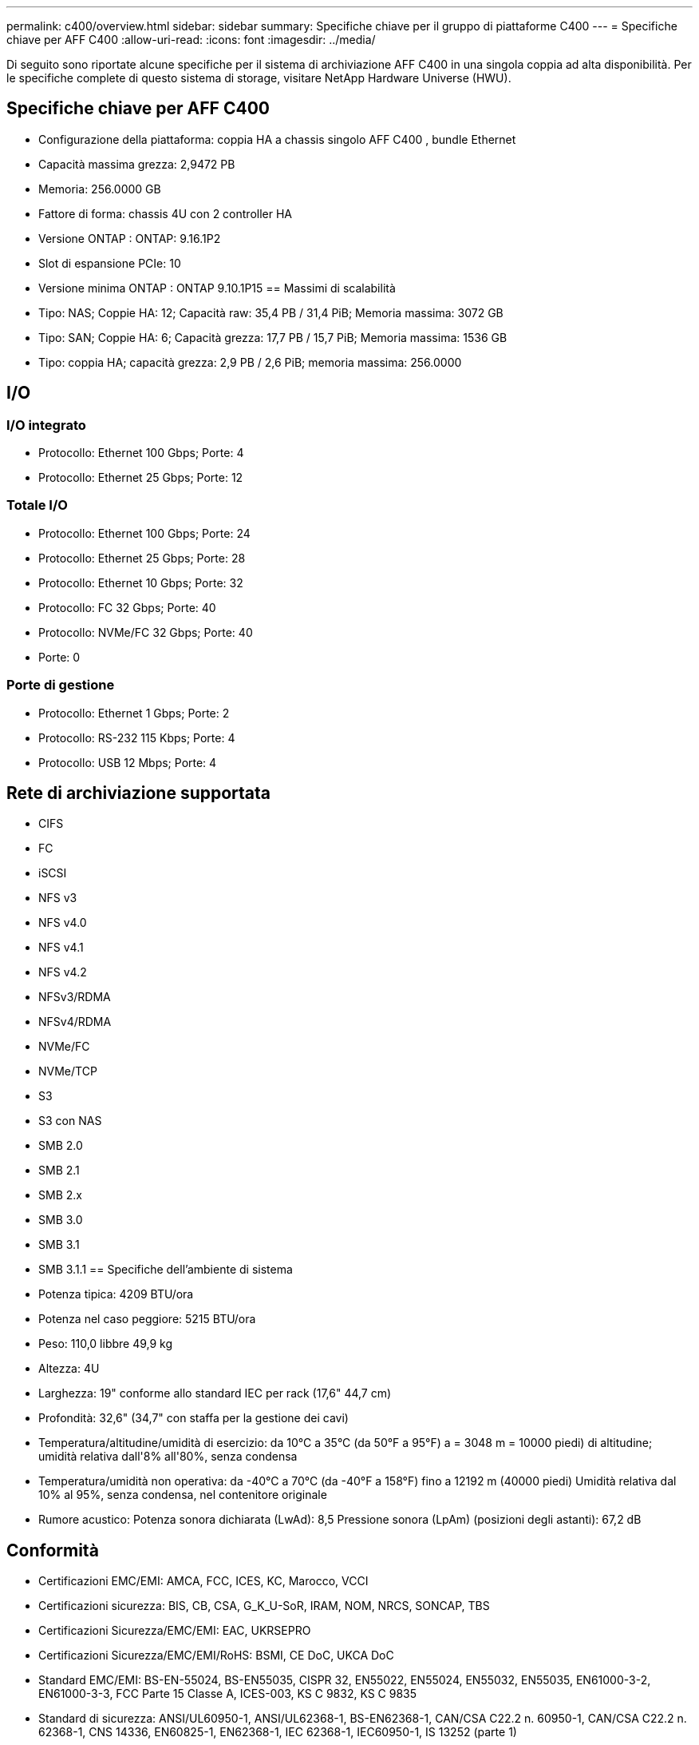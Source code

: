 ---
permalink: c400/overview.html 
sidebar: sidebar 
summary: Specifiche chiave per il gruppo di piattaforme C400 
---
= Specifiche chiave per AFF C400
:allow-uri-read: 
:icons: font
:imagesdir: ../media/


[role="lead"]
Di seguito sono riportate alcune specifiche per il sistema di archiviazione AFF C400 in una singola coppia ad alta disponibilità.  Per le specifiche complete di questo sistema di storage, visitare NetApp Hardware Universe (HWU).



== Specifiche chiave per AFF C400

* Configurazione della piattaforma: coppia HA a chassis singolo AFF C400 , bundle Ethernet
* Capacità massima grezza: 2,9472 PB
* Memoria: 256.0000 GB
* Fattore di forma: chassis 4U con 2 controller HA
* Versione ONTAP : ONTAP: 9.16.1P2
* Slot di espansione PCIe: 10
* Versione minima ONTAP : ONTAP 9.10.1P15 == Massimi di scalabilità
* Tipo: NAS; Coppie HA: 12; Capacità raw: 35,4 PB / 31,4 PiB; Memoria massima: 3072 GB
* Tipo: SAN; Coppie HA: 6; Capacità grezza: 17,7 PB / 15,7 PiB; Memoria massima: 1536 GB
* Tipo: coppia HA; capacità grezza: 2,9 PB / 2,6 PiB; memoria massima: 256.0000




== I/O



=== I/O integrato

* Protocollo: Ethernet 100 Gbps; Porte: 4
* Protocollo: Ethernet 25 Gbps; Porte: 12




=== Totale I/O

* Protocollo: Ethernet 100 Gbps; Porte: 24
* Protocollo: Ethernet 25 Gbps; Porte: 28
* Protocollo: Ethernet 10 Gbps; Porte: 32
* Protocollo: FC 32 Gbps; Porte: 40
* Protocollo: NVMe/FC 32 Gbps; Porte: 40
* Porte: 0




=== Porte di gestione

* Protocollo: Ethernet 1 Gbps; Porte: 2
* Protocollo: RS-232 115 Kbps; Porte: 4
* Protocollo: USB 12 Mbps; Porte: 4




== Rete di archiviazione supportata

* CIFS
* FC
* iSCSI
* NFS v3
* NFS v4.0
* NFS v4.1
* NFS v4.2
* NFSv3/RDMA
* NFSv4/RDMA
* NVMe/FC
* NVMe/TCP
* S3
* S3 con NAS
* SMB 2.0
* SMB 2.1
* SMB 2.x
* SMB 3.0
* SMB 3.1
* SMB 3.1.1 == Specifiche dell'ambiente di sistema
* Potenza tipica: 4209 BTU/ora
* Potenza nel caso peggiore: 5215 BTU/ora
* Peso: 110,0 libbre 49,9 kg
* Altezza: 4U
* Larghezza: 19" conforme allo standard IEC per rack (17,6" 44,7 cm)
* Profondità: 32,6" (34,7" con staffa per la gestione dei cavi)
* Temperatura/altitudine/umidità di esercizio: da 10°C a 35°C (da 50°F a 95°F) a = 3048 m = 10000 piedi) di altitudine; umidità relativa dall'8% all'80%, senza condensa
* Temperatura/umidità non operativa: da -40°C a 70°C (da -40°F a 158°F) fino a 12192 m (40000 piedi) Umidità relativa dal 10% al 95%, senza condensa, nel contenitore originale
* Rumore acustico: Potenza sonora dichiarata (LwAd): 8,5 Pressione sonora (LpAm) (posizioni degli astanti): 67,2 dB




== Conformità

* Certificazioni EMC/EMI: AMCA, FCC, ICES, KC, Marocco, VCCI
* Certificazioni sicurezza: BIS, CB, CSA, G_K_U-SoR, IRAM, NOM, NRCS, SONCAP, TBS
* Certificazioni Sicurezza/EMC/EMI: EAC, UKRSEPRO
* Certificazioni Sicurezza/EMC/EMI/RoHS: BSMI, CE DoC, UKCA DoC
* Standard EMC/EMI: BS-EN-55024, BS-EN55035, CISPR 32, EN55022, EN55024, EN55032, EN55035, EN61000-3-2, EN61000-3-3, FCC Parte 15 Classe A, ICES-003, KS C 9832, KS C 9835
* Standard di sicurezza: ANSI/UL60950-1, ANSI/UL62368-1, BS-EN62368-1, CAN/CSA C22.2 n. 60950-1, CAN/CSA C22.2 n. 62368-1, CNS 14336, EN60825-1, EN62368-1, IEC 62368-1, IEC60950-1, IS 13252 (parte 1)




== Alta disponibilità

* Controller di gestione della scheda madre basato su Ethernet (BMC) e interfaccia di gestione ONTAP
* Controller ridondanti sostituibili a caldo
* Alimentatori ridondanti sostituibili a caldo
* Gestione in banda SAS su connessioni SAS

